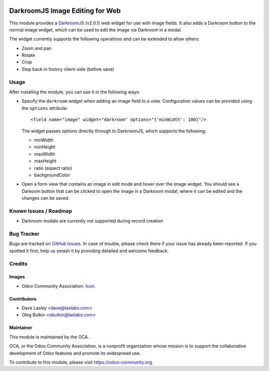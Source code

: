 .. image:: https://img.shields.io/badge/license-LGPL--3-blue.svg
   :target: http://www.gnu.org/licenses/lgpl-3.0-standalone.html
   :alt: License: LGPL-3

================================
DarkroomJS Image Editing for Web
================================

This module provides a `DarkroomJS`_ (v2.0.1) web widget for use with image 
fields. It also adds a Darkroom button to the normal image widget, which can 
be used to edit the image via Darkroom in a modal.

.. _DarkroomJS: https://github.com/MattKetmo/darkroomjs 

The widget currently supports the following operations and can be extended to 
allow others:

* Zoom and pan
* Rotate
* Crop
* Step back in history client-side (before save)
 
Usage
=====

After installing the module, you can use it in the following ways:

* Specify the ``darkroom`` widget when adding an image field to a view. 
  Configuration values can be provided using the ``options`` attribute::

  <field name="image" widget="darkroom" options="{'minWidth': 100}"/>

  The widget passes options directly through to DarkroomJS, which supports the 
  following:

  * minWidth
  * minHeight
  * maxWidth
  * maxHeight
  * ratio (aspect ratio)
  * backgroundColor

* Open a form view that contains an image in edit mode and hover over the 
  image widget. You should see a Darkoom button that can be clicked to open 
  the image in a Darkroom modal, where it can be edited and the changes can be 
  saved.

  .. image:: /web_widget_darkroom/static/description/modal_screenshot_1.png
     :alt: Darkroom Modal Screenshot 1
     :class: img-thumbnail
     :height: 260

  .. image:: /web_widget_darkroom/static/description/modal_screenshot_2.png
     :alt: Darkroom Modal Screenshot 2
     :class: img-thumbnail col-xs-offset-1
     :height: 260

Known Issues / Roadmap
======================

* Darkroom modals are currently not supported during record creation

Bug Tracker
===========

Bugs are tracked on `GitHub Issues <https://github.com/OCA/web/issues>`_. In 
case of trouble, please check there if your issue has already been reported. 
If you spotted it first, help us smash it by providing detailed and welcome 
feedback.

Credits
=======

Images
------

* Odoo Community Association: 
  `Icon <https://github.com/OCA/maintainer-tools/blob/master/template/module/static/description/icon.svg>`_.

Contributors
------------

* Dave Lasley <dave@laslabs.com>
* Oleg Bulkin <obulkin@laslabs.com>

Maintainer
----------

.. image:: https://odoo-community.org/logo.png
   :alt: Odoo Community Association
   :target: https://odoo-community.org

This module is maintained by the OCA.

OCA, or the Odoo Community Association, is a nonprofit organization whose
mission is to support the collaborative development of Odoo features and
promote its widespread use.

To contribute to this module, please visit https://odoo-community.org.
